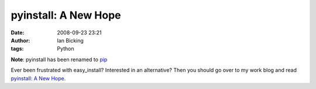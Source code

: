 pyinstall: A New Hope 
######################
:date: 2008-09-23 23:21
:author: Ian Bicking
:tags: Python

**Note**: pyinstall has been renamed to `pip <http://pip.openplans.org>`_

Ever been frustrated with easy_install?  Interested in an alternative?  Then you should go over to my work blog and read `pyinstall: A New Hope <http://www.openplans.org/projects/topp-engineering/blog/2008/09/24/pyinstall-a-new-hope />`_.
